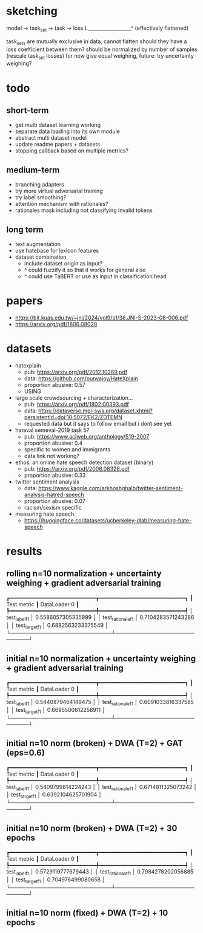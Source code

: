 * sketching

model -> task_set -> task -> loss
            L__________________^
	   (effectively flattened)

task_sets are mutually exclusive in data, cannot flatten
should they have a loss coefficient between them?
should be normalized by number of samples (rescale task_set losses)
for now give equal weighing, future: try uncertainty weighing?

* todo

** short-term
- get multi dataset learning working
- separate data loading into its own module
- abstract multi dataset model
- update readme papers + datasets
- stopping callback based on multiple metrics?

** medium-term
- branching adapters
- try more virtual adversarial training
- try label smoothing?
- attention mechanism with rationales?
- rationales mask including not classifying invalid tokens

** long term
- text augmentation
- use hatebase for lexicon features
- dataset combination
  - include dataset origin as input?
  - ^ could fuzzify it so that it works for general also
  - ^ could use TaBERT or use as input in classification head

* papers
  - https://bit.kuas.edu.tw/~jni/2024/vol9/s1/36.JNI-S-2023-08-006.pdf
  - https://arxiv.org/pdf/1806.08028
  
* datasets

- hatexplain
  - pub: https://arxiv.org/pdf/2012.10289.pdf
  - data: https://github.com/punyajoy/HateXplain
  - proportion abusive: 0.57
  - USING
- large scale crowdsourcing + characterization...
  - pub: https://arxiv.org/pdf/1802.00393.pdf
  - data: https://dataverse.mpi-sws.org/dataset.xhtml?persistentId=doi:10.5072/FK2/ZDTEMN
  - requested data but it says to follow email but i dont see yet
- hateval semeval-2019 task 5?
  - pub: https://www.aclweb.org/anthology/S19-2007
  - proportion abusive: 0.4
  - specific to women and immigrants
  - data link not working?
- ethos: an online hate speech detection dataset (binary)
  - pub: https://arxiv.org/pdf/2006.08328.pdf
  - proportion abusive: 0.33
- twitter sentiment analysis
  - data:
    https://www.kaggle.com/arkhoshghalb/twitter-sentiment-analysis-hatred-speech
  - proportion abusive: 0.07
  - racism/sexism specific
- measuring hate speech
  - https://huggingface.co/datasets/ucberkeley-dlab/measuring-hate-speech

* results

** rolling n=10 normalization + uncertainty weighing + gradient adversarial training
┏━━━━━━━━━━━━━━━━━━━━━━━━━━━┳━━━━━━━━━━━━━━━━━━━━━━━━━━━┓
┃        Test metric        ┃       DataLoader 0        ┃
┡━━━━━━━━━━━━━━━━━━━━━━━━━━━╇━━━━━━━━━━━━━━━━━━━━━━━━━━━┩
│       test_label_f1       │    0.5586057305335999     │
│     test_rationale_f1     │    0.7104283571243286     │
│      test_target_f1       │    0.6882563233375549     │
└───────────────────────────┴───────────────────────────┘

** initial n=10 normalization + uncertainty weighing + gradient adversarial training
┏━━━━━━━━━━━━━━━━━━━━━━━━━━━┳━━━━━━━━━━━━━━━━━━━━━━━━━━━┓
┃        Test metric        ┃       DataLoader 0        ┃
┡━━━━━━━━━━━━━━━━━━━━━━━━━━━╇━━━━━━━━━━━━━━━━━━━━━━━━━━━┩
│       test_label_f1       │    0.5440879464149475     │
│     test_rationale_f1     │    0.6091033816337585     │
│      test_target_f1       │    0.6695500612258911     │
└───────────────────────────┴───────────────────────────┘

** initial n=10 norm (broken) + DWA (T=2) + GAT (eps=0.6)
┏━━━━━━━━━━━━━━━━━━━━━━━━━━━┳━━━━━━━━━━━━━━━━━━━━━━━━━━━┓
┃        Test metric        ┃       DataLoader 0        ┃
┡━━━━━━━━━━━━━━━━━━━━━━━━━━━╇━━━━━━━━━━━━━━━━━━━━━━━━━━━┩
│       test_label_f1       │    0.5409799814224243     │
│     test_rationale_f1     │    0.6714811325073242     │
│      test_target_f1       │    0.6392104625701904     │
└───────────────────────────┴───────────────────────────┘

** initial n=10 norm (broken) + DWA (T=2) + 30 epochs
┏━━━━━━━━━━━━━━━━━━━━━━━━━━━┳━━━━━━━━━━━━━━━━━━━━━━━━━━━┓
┃        Test metric        ┃       DataLoader 0        ┃
┡━━━━━━━━━━━━━━━━━━━━━━━━━━━╇━━━━━━━━━━━━━━━━━━━━━━━━━━━┩
│       test_label_f1       │    0.5729119777679443     │
│     test_rationale_f1     │    0.7984278202056885     │
│      test_target_f1       │     0.704976499080658     │
└───────────────────────────┴───────────────────────────┘

** initial n=10 norm (fixed) + DWA (T=2) + 10 epochs
